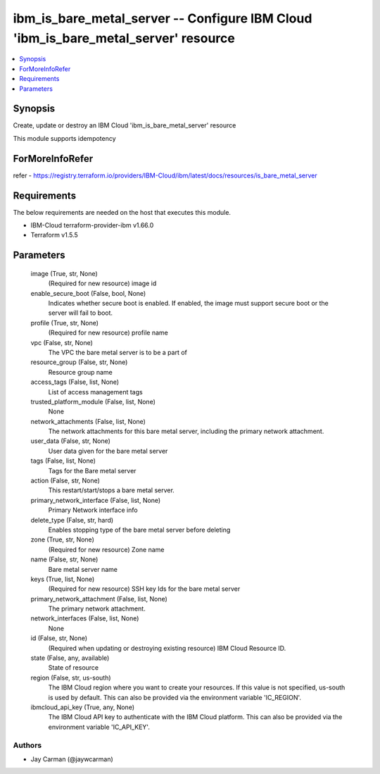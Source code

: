 
ibm_is_bare_metal_server -- Configure IBM Cloud 'ibm_is_bare_metal_server' resource
===================================================================================

.. contents::
   :local:
   :depth: 1


Synopsis
--------

Create, update or destroy an IBM Cloud 'ibm_is_bare_metal_server' resource

This module supports idempotency


ForMoreInfoRefer
----------------
refer - https://registry.terraform.io/providers/IBM-Cloud/ibm/latest/docs/resources/is_bare_metal_server

Requirements
------------
The below requirements are needed on the host that executes this module.

- IBM-Cloud terraform-provider-ibm v1.66.0
- Terraform v1.5.5



Parameters
----------

  image (True, str, None)
    (Required for new resource) image id


  enable_secure_boot (False, bool, None)
    Indicates whether secure boot is enabled. If enabled, the image must support secure boot or the server will fail to boot.


  profile (True, str, None)
    (Required for new resource) profile name


  vpc (False, str, None)
    The VPC the bare metal server is to be a part of


  resource_group (False, str, None)
    Resource group name


  access_tags (False, list, None)
    List of access management tags


  trusted_platform_module (False, list, None)
    None


  network_attachments (False, list, None)
    The network attachments for this bare metal server, including the primary network attachment.


  user_data (False, str, None)
    User data given for the bare metal server


  tags (False, list, None)
    Tags for the Bare metal server


  action (False, str, None)
    This restart/start/stops a bare metal server.


  primary_network_interface (False, list, None)
    Primary Network interface info


  delete_type (False, str, hard)
    Enables stopping type of the bare metal server before deleting


  zone (True, str, None)
    (Required for new resource) Zone name


  name (False, str, None)
    Bare metal server name


  keys (True, list, None)
    (Required for new resource) SSH key Ids for the bare metal server


  primary_network_attachment (False, list, None)
    The primary network attachment.


  network_interfaces (False, list, None)
    None


  id (False, str, None)
    (Required when updating or destroying existing resource) IBM Cloud Resource ID.


  state (False, any, available)
    State of resource


  region (False, str, us-south)
    The IBM Cloud region where you want to create your resources. If this value is not specified, us-south is used by default. This can also be provided via the environment variable 'IC_REGION'.


  ibmcloud_api_key (True, any, None)
    The IBM Cloud API key to authenticate with the IBM Cloud platform. This can also be provided via the environment variable 'IC_API_KEY'.













Authors
~~~~~~~

- Jay Carman (@jaywcarman)

